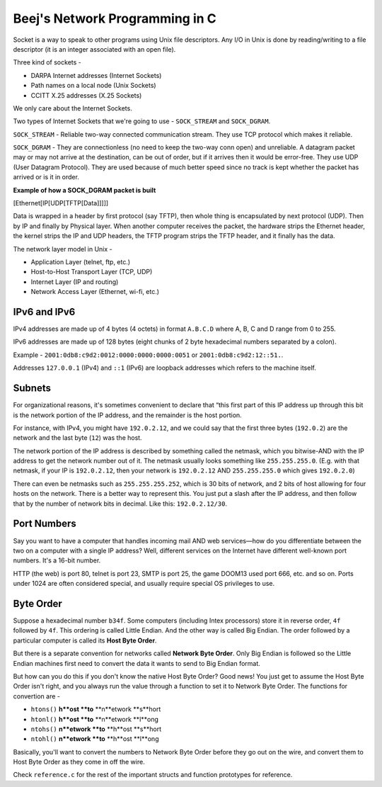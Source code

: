 Beej's Network Programming in C
===============================

Socket is a way to speak to other programs using Unix file descriptors. Any I/O in Unix is done by reading/writing to a file descriptor (it is an integer associated with an open file).

Three kind of sockets -

- DARPA Internet addresses (Internet Sockets)
- Path names on a local node (Unix Sockets)
- CCITT X.25 addresses (X.25 Sockets)

We only care about the Internet Sockets.

Two types of Internet Sockets that we're going to use - ``SOCK_STREAM`` and ``SOCK_DGRAM``.

``SOCK_STREAM`` - Reliable two-way connected communication stream. They use TCP protocol which makes it reliable.

``SOCK_DGRAM`` - They are connectionless (no need to keep the two-way conn open) and unreliable. A datagram packet may or may not arrive at the destination, can be out of order, but if it arrives then it would be error-free. They use UDP (User Datagram Protocol). They are used because of much better speed since no track is kept whether the packet has arrived or is it in order.

**Example of how a SOCK_DGRAM packet is built**

[Ethernet[IP[UDP[TFTP[Data]]]]]

Data is wrapped in a header by first protocol (say TFTP), then whole thing is encapsulated by next protocol (UDP). Then by IP and finally by Physical layer. When another computer receives the packet, the hardware strips the Ethernet header, the kernel strips the IP and UDP headers, the TFTP program strips the TFTP header, and it finally has the data.

The network layer model in Unix -

- Application Layer (telnet, ftp, etc.)
- Host-to-Host Transport Layer (TCP, UDP)
- Internet Layer (IP and routing)
- Network Access Layer (Ethernet, wi-fi, etc.)



IPv6 and IPv6
-------------

IPv4 addresses are made up of 4 bytes (4 octets) in format ``A.B.C.D`` where A, B, C and D range from 0 to 255.

IPv6 addresses are made up of 128 bytes (eight chunks of 2 byte hexadecimal numbers separated by a colon).

Example - ``2001:0db8:c9d2:0012:0000:0000:0000:0051`` or ``2001:0db8:c9d2:12::51.``.

Addresses ``127.0.0.1`` (IPv4) and ``::1`` (IPv6) are loopback addresses which refers to the machine itself.


Subnets
-------

For organizational reasons, it's sometimes convenient to declare that “this first part of this IP address up through this bit is the network portion of the IP address, and the remainder is the host portion.

For instance, with IPv4, you might have ``192.0.2.12``, and we could say that the first three bytes (``192.0.2``) are the network and the last byte (``12``) was the host.

The network portion of the IP address is described by something called the netmask, which you bitwise-AND with the IP address to get the network number out of it. The netmask usually looks something like ``255.255.255.0``. (E.g. with that netmask, if your IP is ``192.0.2.12``, then your network is ``192.0.2.12`` AND ``255.255.255.0`` which gives ``192.0.2.0``)

There can even be netmasks such as ``255.255.255.252``, which is 30 bits of network, and 2 bits of host allowing for four hosts on the network. There is a better way to represent this. You just put a slash after the IP address, and then follow that by the number of network bits in decimal. Like this: ``192.0.2.12/30``.


Port Numbers
------------

Say you want to have a computer that handles incoming mail AND web services—how do you differentiate between the two on a computer with a single IP address? Well, different services on the Internet have different well-known port numbers. It's a 16-bit number.

HTTP (the web) is port 80, telnet is port 23, SMTP is port 25, the game DOOM13 used port 666, etc. and so on. Ports under 1024 are often considered special, and usually require special OS privileges to use.


Byte Order
----------

Suppose a hexadecimal number ``b34f``. Some computers (including Intex processors) store it in reverse order, ``4f`` followed by ``4f``. This ordering is called Little Endian. And the other way is called Big Endian. The order followed by a particular computer is called its **Host Byte Order**.

But there is a separate convention for networks called **Network Byte Order**. Only Big Endian is followed so the Little Endian machines first need to convert the data it wants to send to Big Endian format.

But how can you do this if you don't know the native Host Byte Order? Good news! You just get to assume the Host Byte Order isn't right, and you always run the value through a function to set it to Network Byte Order. The functions for convertion are -

- ``htons()`` **h**ost **to** **n**etwork **s**hort
- ``htonl()`` **h**ost **to** **n**etwork **l**ong
- ``ntohs()`` **n**etwork **to** **h**ost **s**hort
- ``ntohl()`` **n**etwork **to** **h**ost **l**ong

Basically, you'll want to convert the numbers to Network Byte Order before they go out on the wire, and convert them to Host Byte Order as they come in off the wire.


Check ``reference.c`` for the rest of the important structs and function prototypes for reference.
